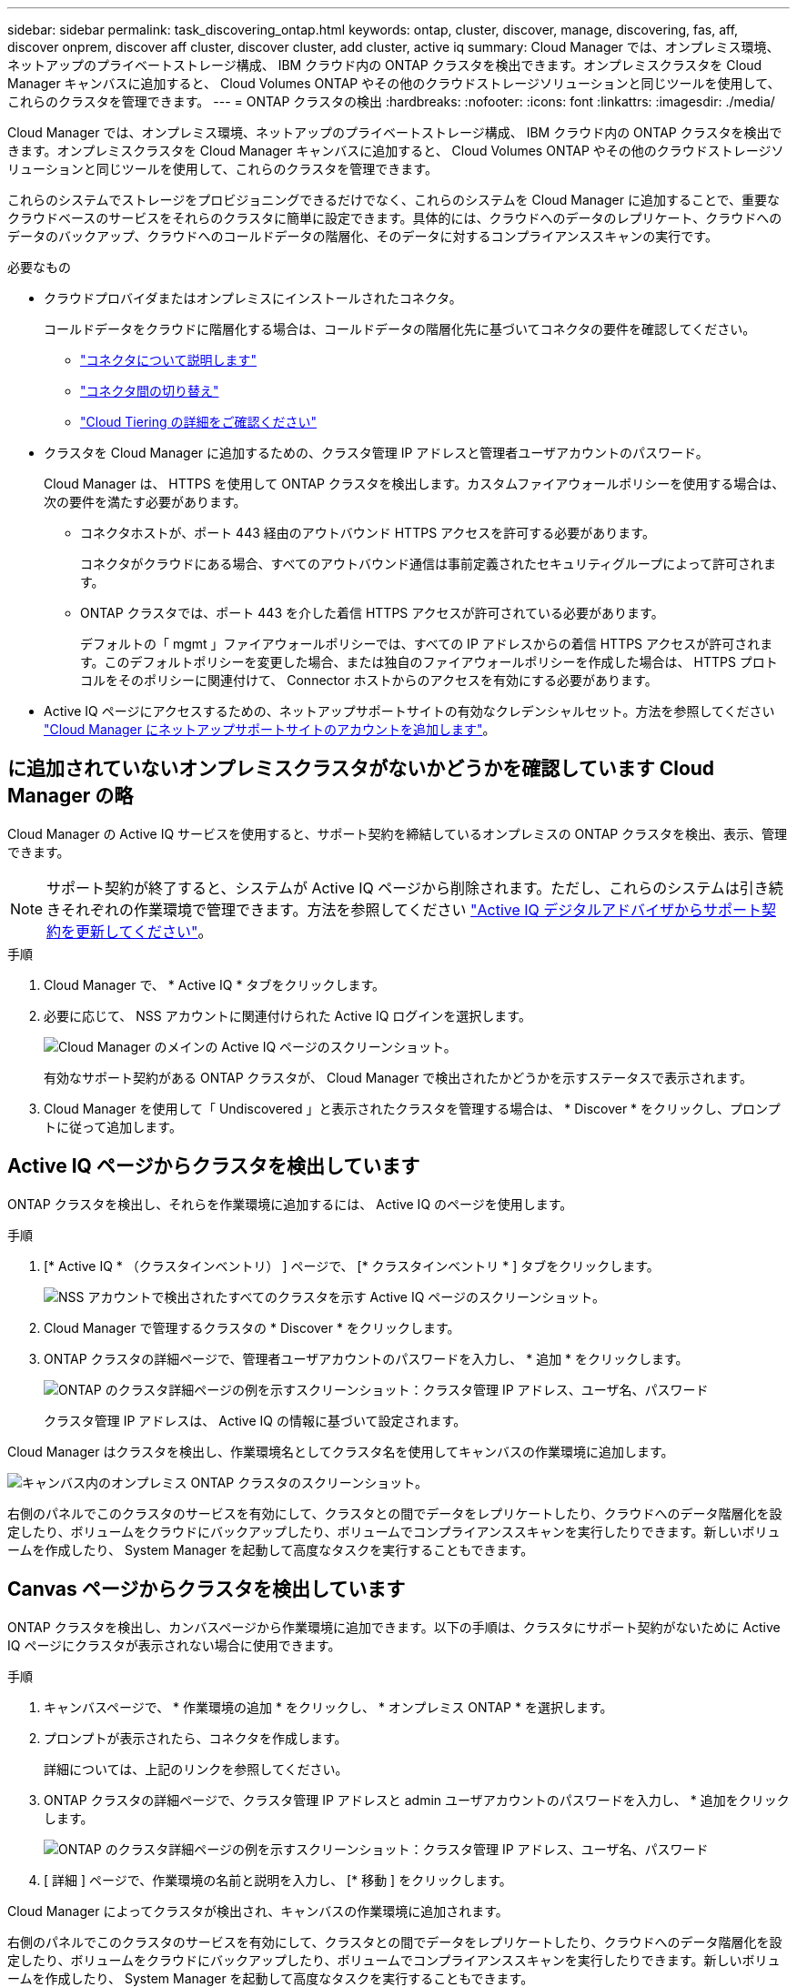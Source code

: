 ---
sidebar: sidebar 
permalink: task_discovering_ontap.html 
keywords: ontap, cluster, discover, manage, discovering, fas, aff, discover onprem, discover aff cluster, discover cluster, add cluster, active iq 
summary: Cloud Manager では、オンプレミス環境、ネットアップのプライベートストレージ構成、 IBM クラウド内の ONTAP クラスタを検出できます。オンプレミスクラスタを Cloud Manager キャンバスに追加すると、 Cloud Volumes ONTAP やその他のクラウドストレージソリューションと同じツールを使用して、これらのクラスタを管理できます。 
---
= ONTAP クラスタの検出
:hardbreaks:
:nofooter: 
:icons: font
:linkattrs: 
:imagesdir: ./media/


Cloud Manager では、オンプレミス環境、ネットアップのプライベートストレージ構成、 IBM クラウド内の ONTAP クラスタを検出できます。オンプレミスクラスタを Cloud Manager キャンバスに追加すると、 Cloud Volumes ONTAP やその他のクラウドストレージソリューションと同じツールを使用して、これらのクラスタを管理できます。

これらのシステムでストレージをプロビジョニングできるだけでなく、これらのシステムを Cloud Manager に追加することで、重要なクラウドベースのサービスをそれらのクラスタに簡単に設定できます。具体的には、クラウドへのデータのレプリケート、クラウドへのデータのバックアップ、クラウドへのコールドデータの階層化、そのデータに対するコンプライアンススキャンの実行です。

.必要なもの
* クラウドプロバイダまたはオンプレミスにインストールされたコネクタ。
+
コールドデータをクラウドに階層化する場合は、コールドデータの階層化先に基づいてコネクタの要件を確認してください。

+
** link:concept_connectors.html["コネクタについて説明します"^]
** link:task_managing_connectors.html["コネクタ間の切り替え"^]
** link:concept_cloud_tiering.html["Cloud Tiering の詳細をご確認ください"^]


* クラスタを Cloud Manager に追加するための、クラスタ管理 IP アドレスと管理者ユーザアカウントのパスワード。
+
Cloud Manager は、 HTTPS を使用して ONTAP クラスタを検出します。カスタムファイアウォールポリシーを使用する場合は、次の要件を満たす必要があります。

+
** コネクタホストが、ポート 443 経由のアウトバウンド HTTPS アクセスを許可する必要があります。
+
コネクタがクラウドにある場合、すべてのアウトバウンド通信は事前定義されたセキュリティグループによって許可されます。

** ONTAP クラスタでは、ポート 443 を介した着信 HTTPS アクセスが許可されている必要があります。
+
デフォルトの「 mgmt 」ファイアウォールポリシーでは、すべての IP アドレスからの着信 HTTPS アクセスが許可されます。このデフォルトポリシーを変更した場合、または独自のファイアウォールポリシーを作成した場合は、 HTTPS プロトコルをそのポリシーに関連付けて、 Connector ホストからのアクセスを有効にする必要があります。



* Active IQ ページにアクセスするための、ネットアップサポートサイトの有効なクレデンシャルセット。方法を参照してください link:task_adding_nss_accounts.html["Cloud Manager にネットアップサポートサイトのアカウントを追加します"]。




== に追加されていないオンプレミスクラスタがないかどうかを確認しています Cloud Manager の略

Cloud Manager の Active IQ サービスを使用すると、サポート契約を締結しているオンプレミスの ONTAP クラスタを検出、表示、管理できます。


NOTE: サポート契約が終了すると、システムが Active IQ ページから削除されます。ただし、これらのシステムは引き続きそれぞれの作業環境で管理できます。方法を参照してください link:https://docs.netapp.com/us-en/active-iq/task_renew_support_contracts_for_your_systems.html["Active IQ デジタルアドバイザからサポート契約を更新してください"^]。

.手順
. Cloud Manager で、 * Active IQ * タブをクリックします。
. 必要に応じて、 NSS アカウントに関連付けられた Active IQ ログインを選択します。
+
image:screenshot_aiq_main_page.png["Cloud Manager のメインの Active IQ ページのスクリーンショット。"]

+
有効なサポート契約がある ONTAP クラスタが、 Cloud Manager で検出されたかどうかを示すステータスで表示されます。

. Cloud Manager を使用して「 Undiscovered 」と表示されたクラスタを管理する場合は、 * Discover * をクリックし、プロンプトに従って追加します。




== Active IQ ページからクラスタを検出しています

ONTAP クラスタを検出し、それらを作業環境に追加するには、 Active IQ のページを使用します。

.手順
. [* Active IQ * （クラスタインベントリ） ] ページで、 [* クラスタインベントリ * ] タブをクリックします。
+
image:screenshot_aiq_clusters.png["NSS アカウントで検出されたすべてのクラスタを示す Active IQ ページのスクリーンショット。"]

. Cloud Manager で管理するクラスタの * Discover * をクリックします。
. ONTAP クラスタの詳細ページで、管理者ユーザアカウントのパスワードを入力し、 * 追加 * をクリックします。
+
image:screenshot_discover_ontap.png["ONTAP のクラスタ詳細ページの例を示すスクリーンショット：クラスタ管理 IP アドレス、ユーザ名、パスワード"]

+
クラスタ管理 IP アドレスは、 Active IQ の情報に基づいて設定されます。



Cloud Manager はクラスタを検出し、作業環境名としてクラスタ名を使用してキャンバスの作業環境に追加します。

image:screenshot_onprem_cluster.png["キャンバス内のオンプレミス ONTAP クラスタのスクリーンショット。"]

右側のパネルでこのクラスタのサービスを有効にして、クラスタとの間でデータをレプリケートしたり、クラウドへのデータ階層化を設定したり、ボリュームをクラウドにバックアップしたり、ボリュームでコンプライアンススキャンを実行したりできます。新しいボリュームを作成したり、 System Manager を起動して高度なタスクを実行することもできます。



== Canvas ページからクラスタを検出しています

ONTAP クラスタを検出し、カンバスページから作業環境に追加できます。以下の手順は、クラスタにサポート契約がないために Active IQ ページにクラスタが表示されない場合に使用できます。

.手順
. キャンバスページで、 * 作業環境の追加 * をクリックし、 * オンプレミス ONTAP * を選択します。
. プロンプトが表示されたら、コネクタを作成します。
+
詳細については、上記のリンクを参照してください。

. ONTAP クラスタの詳細ページで、クラスタ管理 IP アドレスと admin ユーザアカウントのパスワードを入力し、 * 追加をクリックします。
+
image:screenshot_discover_ontap.png["ONTAP のクラスタ詳細ページの例を示すスクリーンショット：クラスタ管理 IP アドレス、ユーザ名、パスワード"]

. [ 詳細 ] ページで、作業環境の名前と説明を入力し、 [* 移動 ] をクリックします。


Cloud Manager によってクラスタが検出され、キャンバスの作業環境に追加されます。

右側のパネルでこのクラスタのサービスを有効にして、クラスタとの間でデータをレプリケートしたり、クラウドへのデータ階層化を設定したり、ボリュームをクラウドにバックアップしたり、ボリュームでコンプライアンススキャンを実行したりできます。新しいボリュームを作成したり、 System Manager を起動して高度なタスクを実行することもできます。
